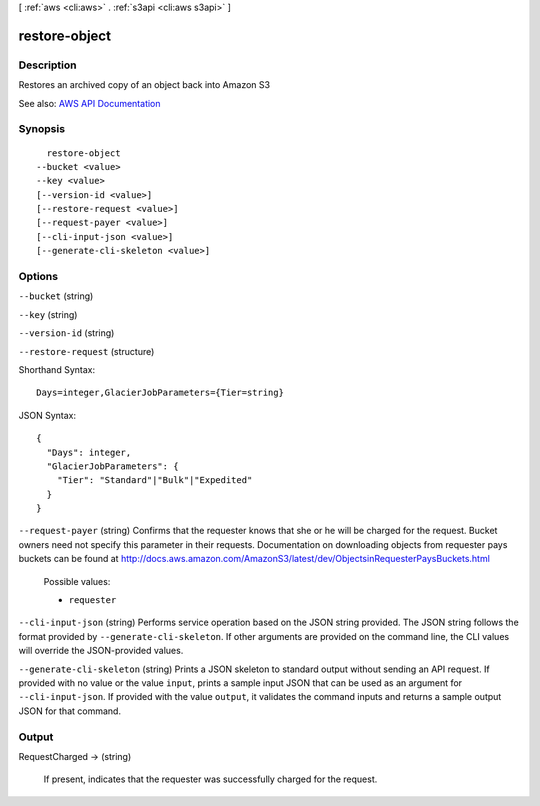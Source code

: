 [ :ref:`aws <cli:aws>` . :ref:`s3api <cli:aws s3api>` ]

.. _cli:aws s3api restore-object:


**************
restore-object
**************



===========
Description
===========

Restores an archived copy of an object back into Amazon S3

See also: `AWS API Documentation <https://docs.aws.amazon.com/goto/WebAPI/s3-2006-03-01/RestoreObject>`_


========
Synopsis
========

::

    restore-object
  --bucket <value>
  --key <value>
  [--version-id <value>]
  [--restore-request <value>]
  [--request-payer <value>]
  [--cli-input-json <value>]
  [--generate-cli-skeleton <value>]




=======
Options
=======

``--bucket`` (string)


``--key`` (string)


``--version-id`` (string)


``--restore-request`` (structure)




Shorthand Syntax::

    Days=integer,GlacierJobParameters={Tier=string}




JSON Syntax::

  {
    "Days": integer,
    "GlacierJobParameters": {
      "Tier": "Standard"|"Bulk"|"Expedited"
    }
  }



``--request-payer`` (string)
Confirms that the requester knows that she or he will be charged for the request. Bucket owners need not specify this parameter in their requests. Documentation on downloading objects from requester pays buckets can be found at http://docs.aws.amazon.com/AmazonS3/latest/dev/ObjectsinRequesterPaysBuckets.html

  Possible values:

  
  *   ``requester``

  

  

``--cli-input-json`` (string)
Performs service operation based on the JSON string provided. The JSON string follows the format provided by ``--generate-cli-skeleton``. If other arguments are provided on the command line, the CLI values will override the JSON-provided values.

``--generate-cli-skeleton`` (string)
Prints a JSON skeleton to standard output without sending an API request. If provided with no value or the value ``input``, prints a sample input JSON that can be used as an argument for ``--cli-input-json``. If provided with the value ``output``, it validates the command inputs and returns a sample output JSON for that command.



======
Output
======

RequestCharged -> (string)

  If present, indicates that the requester was successfully charged for the request.

  

